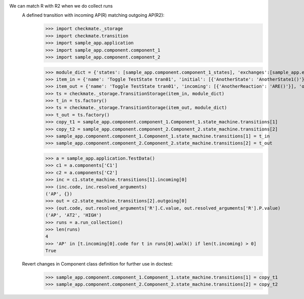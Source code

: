 We can match R with R2 when we do collect runs
    A defined transition with incoming AP(R) matching outgoing AP(R2):
        >>> import checkmate._storage
        >>> import checkmate.transition
        >>> import sample_app.application
        >>> import sample_app.component.component_1
        >>> import sample_app.component.component_2

        >>> module_dict = {'states': [sample_app.component.component_1_states], 'exchanges':[sample_app.exchanges]}
        >>> item_in = {'name': 'Toggle TestState tran01', 'initial': [{'AnotherState': 'AnotherState1()'}], 'incoming': [{'Action': 'AP(R)'}], 'final': [{'AnotherState': 'append(R)'}], 'outgoing': [{'ThirdAction': 'DA()'}]}
        >>> item_out = {'name': 'Toggle TestState tran01', 'incoming': [{'AnotherReaction': 'ARE()'}], 'outgoing': [{'Action': 'AP(R2)'}]}
        >>> ts = checkmate._storage.TransitionStorage(item_in, module_dict)
        >>> t_in = ts.factory()
        >>> ts = checkmate._storage.TransitionStorage(item_out, module_dict)
        >>> t_out = ts.factory()
        >>> copy_t1 = sample_app.component.component_1.Component_1.state_machine.transitions[1]
        >>> copy_t2 = sample_app.component.component_2.Component_2.state_machine.transitions[2]
        >>> sample_app.component.component_1.Component_1.state_machine.transitions[1] = t_in
        >>> sample_app.component.component_2.Component_2.state_machine.transitions[2] = t_out

        >>> a = sample_app.application.TestData()
        >>> c1 = a.components['C1']
        >>> c2 = a.components['C2']
        >>> inc = c1.state_machine.transitions[1].incoming[0]
        >>> (inc.code, inc.resolved_arguments)
        ('AP', {})
        >>> out = c2.state_machine.transitions[2].outgoing[0]
        >>> (out.code, out.resolved_arguments['R'].C.value, out.resolved_arguments['R'].P.value)
        ('AP', 'AT2', 'HIGH')
        >>> runs = a.run_collection()
        >>> len(runs)
        4
        >>> 'AP' in [t.incoming[0].code for t in runs[0].walk() if len(t.incoming) > 0]
        True

    Revert changes in Component class definition for further use in doctest:
        >>> sample_app.component.component_1.Component_1.state_machine.transitions[1] = copy_t1
        >>> sample_app.component.component_2.Component_2.state_machine.transitions[2] = copy_t2

